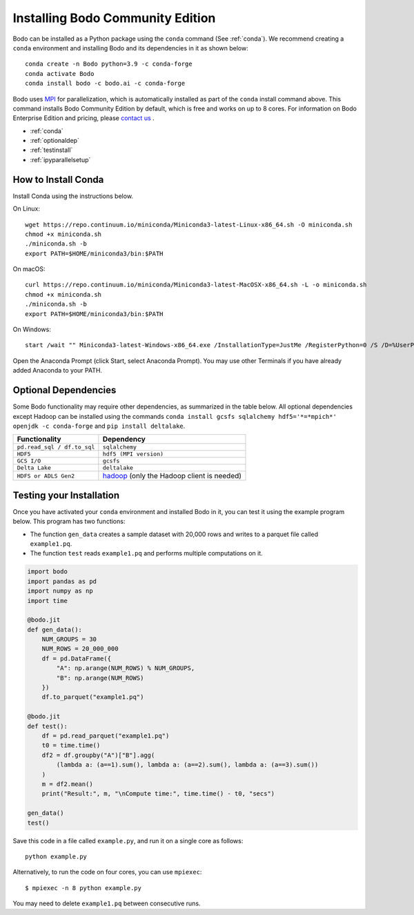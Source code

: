.. _install:


Installing Bodo Community Edition
=================================

Bodo can be installed as a Python package using the ``conda`` command (See :ref:`conda`).
We recommend creating a ``conda`` environment and installing
Bodo and its dependencies in it as shown below::

    conda create -n Bodo python=3.9 -c conda-forge
    conda activate Bodo
    conda install bodo -c bodo.ai -c conda-forge

Bodo uses `MPI <https://en.wikipedia.org/wiki/Message_Passing_Interface>`_ for parallelization,
which is automatically installed as part of
the ``conda`` install command above. This command installs Bodo Community Edition by default, which is free and
works on up to 8 cores. For information on Bodo Enterprise Edition and pricing, please `contact us <https://bodo.ai/contact/>`_ .

- :ref:`conda`
- :ref:`optionaldep`
- :ref:`testinstall`
- :ref:`ipyparallelsetup`

.. seealso:: :ref:`enterprise`

.. _conda:

How to Install Conda
--------------------
Install Conda using the instructions below.

On Linux::

    wget https://repo.continuum.io/miniconda/Miniconda3-latest-Linux-x86_64.sh -O miniconda.sh
    chmod +x miniconda.sh
    ./miniconda.sh -b
    export PATH=$HOME/miniconda3/bin:$PATH

On macOS::

    curl https://repo.continuum.io/miniconda/Miniconda3-latest-MacOSX-x86_64.sh -L -o miniconda.sh
    chmod +x miniconda.sh
    ./miniconda.sh -b
    export PATH=$HOME/miniconda3/bin:$PATH

On Windows::

    start /wait "" Miniconda3-latest-Windows-x86_64.exe /InstallationType=JustMe /RegisterPython=0 /S /D=%UserProfile%\Miniconda3

Open the Anaconda Prompt (click Start, select Anaconda Prompt). You may use other Terminals if you have already added Anaconda to your PATH.

.. _optionaldep:

Optional Dependencies
---------------------

Some Bodo functionality may require other dependencies, as summarized in the table below.
All optional dependencies except Hadoop can be
installed using the commands ``conda install gcsfs sqlalchemy
hdf5='*=*mpich*' openjdk -c conda-forge`` and ``pip install
deltalake``.

.. list-table::
   :header-rows: 1

   * - Functionality
     - Dependency
   * - ``pd.read_sql / df.to_sql``
     - ``sqlalchemy``
   * - ``HDF5``
     - ``hdf5 (MPI version)``
   * - ``GCS I/O``
     - ``gcsfs``
   * - ``Delta Lake``
     - ``deltalake``
   * - ``HDFS or ADLS Gen2``
     - `hadoop <http://hadoop.apache.org/docs/stable/>`_ (only the Hadoop client is needed)

.. _testinstall :

Testing your Installation
--------------------------

Once you have activated your ``conda`` environment and installed Bodo in it, you can test it using the example program below.
This program has two functions:

- The function ``gen_data`` creates a sample dataset with 20,000 rows and writes to a parquet file called ``example1.pq``.
- The function ``test`` reads ``example1.pq`` and performs multiple computations on it.

.. code-block:: python3

    import bodo
    import pandas as pd
    import numpy as np
    import time

    @bodo.jit
    def gen_data():
        NUM_GROUPS = 30
        NUM_ROWS = 20_000_000
        df = pd.DataFrame({
            "A": np.arange(NUM_ROWS) % NUM_GROUPS,
            "B": np.arange(NUM_ROWS)
        })
        df.to_parquet("example1.pq")

    @bodo.jit
    def test():
        df = pd.read_parquet("example1.pq")
        t0 = time.time()
        df2 = df.groupby("A")["B"].agg(
            (lambda a: (a==1).sum(), lambda a: (a==2).sum(), lambda a: (a==3).sum())
        )
        m = df2.mean()
        print("Result:", m, "\nCompute time:", time.time() - t0, "secs")

    gen_data()
    test()

Save this code in a file called ``example.py``, and run it on a single core as follows::

    python example.py

Alternatively, to run the code on four cores, you can use ``mpiexec``::

    $ mpiexec -n 8 python example.py

You may need to delete ``example1.pq`` between consecutive runs.


.. seealso:: :ref:`ipyparallelsetup`
